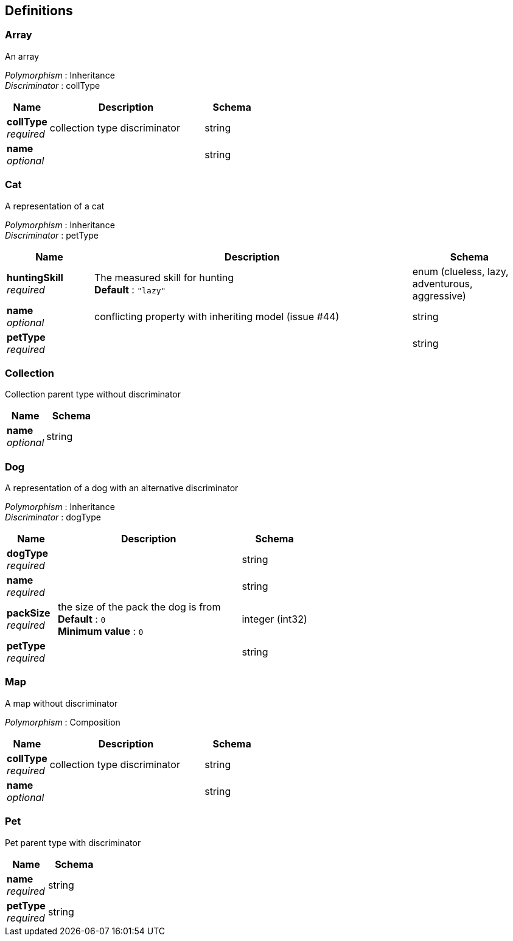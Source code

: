 
[[_definitions]]
== Definitions

[[_array]]
=== Array
An array

[%hardbreaks]
__Polymorphism__ : Inheritance
__Discriminator__ : collType


[options="header", cols=".^3,.^11,.^4"]
|===
|Name|Description|Schema
|**collType** +
__required__|collection type discriminator|string
|**name** +
__optional__||string
|===


[[_cat]]
=== Cat
A representation of a cat

[%hardbreaks]
__Polymorphism__ : Inheritance
__Discriminator__ : petType


[options="header", cols=".^3,.^11,.^4"]
|===
|Name|Description|Schema
|**huntingSkill** +
__required__|The measured skill for hunting +
**Default** : `"lazy"`|enum (clueless, lazy, adventurous, aggressive)
|**name** +
__optional__|conflicting property with inheriting model (issue #44)|string
|**petType** +
__required__||string
|===


[[_collection]]
=== Collection
Collection parent type without discriminator


[options="header", cols=".^3,.^4"]
|===
|Name|Schema
|**name** +
__optional__|string
|===


[[_dog]]
=== Dog
A representation of a dog with an alternative discriminator

[%hardbreaks]
__Polymorphism__ : Inheritance
__Discriminator__ : dogType


[options="header", cols=".^3,.^11,.^4"]
|===
|Name|Description|Schema
|**dogType** +
__required__||string
|**name** +
__required__||string
|**packSize** +
__required__|the size of the pack the dog is from +
**Default** : `0` +
**Minimum value** : `0`|integer (int32)
|**petType** +
__required__||string
|===


[[_map]]
=== Map
A map without discriminator

[%hardbreaks]
__Polymorphism__ : Composition


[options="header", cols=".^3,.^11,.^4"]
|===
|Name|Description|Schema
|**collType** +
__required__|collection type discriminator|string
|**name** +
__optional__||string
|===


[[_pet]]
=== Pet
Pet parent type with discriminator


[options="header", cols=".^3,.^4"]
|===
|Name|Schema
|**name** +
__required__|string
|**petType** +
__required__|string
|===



